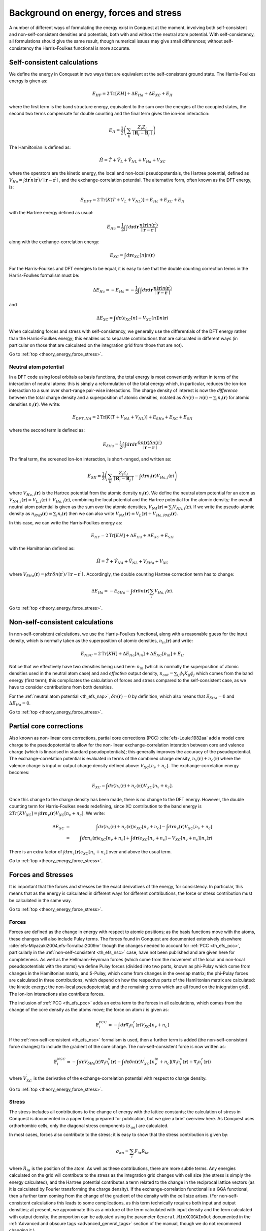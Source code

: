 .. _theory_energy_force_stress:

=======================================
Background on energy, forces and stress
=======================================

A number of different ways of formulating the energy exist in Conquest at the moment, involving both self-consistent and non-self-consistent densities and potentials, both with and without the neutral atom potential.  With self-consistency, all formulations should give the same result, though numerical issues may give small differences; without self-consistency the Harris-Foulkes functional is more accurate.

Self-consistent calculations
~~~~~~~~~~~~~~~~~~~~~~~~~~~~

We define the energy in Conquest in two ways that are equivalent at the self-consistent ground state.  The Harris-Foulkes energy is given as:

.. math::
   E_{HF} = 2\mathrm{Tr}\left[KH\right] + \Delta E_{Ha} + \Delta E_{XC} + E_{II}

where the first term is the band structure energy, equivalent to the sum over the energies of the occupied states, the second two terms compensate for double counting and the final term gives the ion-ion interaction:

.. math::
   E_{II} = \frac{1}{2}\left( \sum_{ij} \frac{Z_i Z_j}{\mid \mathbf{R}_i - \mathbf{R}_j \mid} \right)

The Hamiltonian is defined as:

.. math::
   \hat{H} = \hat{T} + \hat{V}_{L} + \hat{V}_{NL} + V_{Ha} + V_{XC}

where the operators are the kinetic energy, the local and non-local pseudopotentials, the Hartree potential, defined as :math:`V_{Ha} = \int d\mathbf{r}^\prime n(\mathbf{r}^\prime)/\mid \mathbf{r} - \mathbf{r}^\prime\mid`, and the exchange-correlation potential.  The alternative form, often known as the DFT energy, is:

.. math::
   E_{DFT} = 2\mathrm{Tr}\left[K(T + V_{L} + V_{NL})\right] + E_{Ha} + E_{XC} + E_{II}

with the Hartree energy defined as usual:

.. math::
   E_{Ha} = \frac{1}{2}\int\int d\mathbf{r}d\mathbf{r}^{\prime} \frac{n(\mathbf{r})n(\mathbf{r}^\prime)}{\mid \mathbf{r} - \mathbf{r}^\prime\mid}

along with the exchange-correlation energy:

.. math::
   E_{XC} = \int d\mathbf{r} \epsilon_{XC}\left[n\right] n(\mathbf{r})

For the Harris-Foulkes and DFT energies to be equal, it is easy to see that the double counting correction terms in the Harris-Foulkes formalism must be:

.. math::
   \Delta E_{Ha} = -E_{Ha} = -\frac{1}{2}\int\int d\mathbf{r}d\mathbf{r}^{\prime} \frac{n(\mathbf{r})n(\mathbf{r}^\prime)}{\mid \mathbf{r} - \mathbf{r}^\prime\mid}

and

.. math::
   \Delta E_{XC} = \int d\mathbf{r} \left(\epsilon_{XC}[n] - V_{XC}[n]\right)n(\mathbf{r})

When calculating forces and stress with self-consistency, we generally use the differentials of the DFT energy rather than the Harris-Foulkes energy; this enables us to separate contributions that are calculated in different ways (in particular on those that are calculated on the integration grid from those that are not).

Go to :ref:`top <theory_energy_force_stress>`.

.. _th_efs_nap:

Neutral atom potential
----------------------

In a DFT code using local orbitals as basis functions, the total energy is most conveniently written in terms of the interaction of neutral atoms: this is simply a reformulation of the total energy which, in particular, reduces the ion-ion interaction to a sum over short-range pair-wise interactions.  The charge density of interest is now the *difference* between the total charge density and a superposition of atomic densities, notated as :math:`\delta n(\mathbf{r}) = n(\mathbf{r}) - \sum_i n_i(\mathbf{r})` for atomic densities :math:`n_i(\mathbf{r})`.  We write:

.. math::
   E_{DFT, NA} = 2\mathrm{Tr}\left[K(T + V_{NA} + V_{NL})\right] + E_{\delta Ha} + E_{XC} + E_{SII}

where the second term is defined as:

.. math::
   E_{\delta Ha} = \frac{1}{2}\int\int d\mathbf{r}d\mathbf{r}^{\prime} \frac{\delta n(\mathbf{r})\delta n(\mathbf{r}^\prime)}{\mid \mathbf{r} - \mathbf{r}^\prime\mid}
   
The final term, the screened ion-ion interaction, is short-ranged, and written as:

.. math::
   E_{SII} = \frac{1}{2}\left( \sum_{ij} \frac{Z_i Z_j}{\mid \mathbf{R}_i - \mathbf{R}_j \mid} - \int d\mathbf{r} n_i(\mathbf{r})V_{Ha,j}(\mathbf{r}) \right)

where :math:`V_{Ha,i}(\mathbf{r})` is the Hartree potential from the atomic density :math:`n_i(\mathbf{r})`.  We define the neutral atom potential for an atom as :math:`V_{NA,i}(\mathbf{r}) = V_{L,i}(\mathbf{r}) + V_{Ha,i}(\mathbf{r})`, combining the local potential and the Hartree potential for the atomic density; the overall neutral atom potential is given as the sum over the atomic densities, :math:`V_{NA}(\mathbf{r}) = \sum_i V_{NA,i}(\mathbf{r})`.  If we write the pseudo-atomic density as :math:`n_{PAD}(\mathbf{r}) = \sum_i n_i(\mathbf{r})` then we can also write :math:`V_{NA}(\mathbf{r}) = V_L(\mathbf{r}) + V_{Ha, PAD}(\mathbf{r})`.  

In this case, we can write the Harris-Foulkes energy as:

.. math::
   E_{HF} = 2\mathrm{Tr}\left[KH\right] + \Delta E_{Ha} + \Delta E_{XC} + E_{SII}

with the Hamiltonian defined as:

.. math::
   \hat{H} = \hat{T} + \hat{V}_{NA} + \hat{V}_{NL} + V_{\delta Ha} + V_{XC}

where :math:`V_{\delta Ha}(\mathbf{r}) = \int d\mathbf{r^\prime} \delta n(\mathbf{r^\prime})/\mid \mathbf{r} - \mathbf{r}^\prime\mid`.  Accordingly, the double counting Hartree correction term has to change:

.. math::
   \Delta E_{Ha} = -E_{\delta Ha} - \int d\mathbf{r} \delta n(\mathbf{r})\sum_i V_{Ha,i}(\mathbf{r}).

Go to :ref:`top <theory_energy_force_stress>`.

.. _th_efs_nsc:   

Non-self-consistent calculations
~~~~~~~~~~~~~~~~~~~~~~~~~~~~~~~~

In non-self-consistent calculations, we use the Harris-Foulkes functional, along with a reasonable guess for the input density, which is normally taken as the superposition of atomic densities, :math:`n_{in}(\mathbf{r})` and write:

.. math::
   E_{NSC} = 2\mathrm{Tr}\left[KH\right] + \Delta E_{Ha}\left[n_{in}\right] + \Delta E_{XC}\left[n_{in}\right] + E_{II}

Notice that we effectively have two densities being used here: :math:`n_{in}` (which is normally the superposition of atomic densities used in the neutral atom case) and and *effective* output density, :math:`n_{out} = \sum_{ij} \phi_i K_{ij} \phi_j` which comes from the band energy (first term); this complicates the calculation of forces and stress compared to the self-consistent case, as we have to consider contributions from both densities.

For the :ref:`neutral atom potential <th_efs_nap>`, :math:`\delta n(\mathbf{r}) = 0` by definition, which also means that :math:`E_{\delta Ha} = 0` and :math:`\Delta E_{Ha}=0`.

Go to :ref:`top <theory_energy_force_stress>`.

.. _th_efs_pcc:

Partial core corrections
~~~~~~~~~~~~~~~~~~~~~~~~

Also known as non-linear core corrections, partial core corrections (PCC) :cite:`efs-Louie:1982aa` add a model core charge to the pseudopotential to allow for the non-linear exchange-correlation interation between core and valence charge (which is linearised in standard pseudopotentials); this generally improves the accuracy of the pseudopotential.  The exchange-correlation potential is evaluated in terms of the combined charge density, :math:`n_v(\mathbf{r}) + n_c(\mathbf{r})` where the valence charge is input or output charge density defined above: :math:`V_{XC}\left[ n_v + n_c \right]`.  The exchange-correlation energy becomes:

.. math::
   E_{XC} = \int d\mathbf{r} \left(n_v(\mathbf{r}) + n_c(\mathbf{r})\right) V_{XC}\left[ n_v + n_c \right] .

Once this change to the charge density has been made, there is no change to the DFT energy.  However, the double counting term for Harris-Foulkes needs redefining, since XC contribution to the band energy is :math:`2Tr[KV_{XC}] = \int d\mathbf{r} n_v(\mathbf{r}) V_{XC}[n_v + n_c]`.  We write:

.. math::
   \Delta E_{XC} &=& \int d\mathbf{r} \left(n_v(\mathbf{r}) + n_c(\mathbf{r})\right)\epsilon_{XC}[n_v + n_c] - \int d\mathbf{r} n_v(\mathbf{r})V_{XC}[n_v + n_c]\\
   &=& \int d\mathbf{r} n_c(\mathbf{r})\epsilon_{XC}[n_v + n_c] + \int d\mathbf{r} \left(\epsilon_{XC}[n_v + n_c] - V_{XC}[n_v + n_c]\right)n_v(\mathbf{r})

There is an extra factor of :math:`\int d\mathbf{r} n_c(\mathbf{r})\epsilon_{XC}[n_v + n_c]` over and above the usual term.

Go to :ref:`top <theory_energy_force_stress>`.

.. _th_efs_fs:

Forces and Stresses
~~~~~~~~~~~~~~~~~~~

It is important that the forces and stresses be the exact derivatives of the energy, for consistency.  In particular, this means that as the energy is calculated in different ways for different contributions, the force or stress contribution must be calculated in the same way.

Go to :ref:`top <theory_energy_force_stress>`.

.. _th_efs_for:

Forces
------

Forces are defined as the change in energy with respect to atomic positions; as the basis functions move with the atoms, these changes will also include Pulay terms.  The forces found in Conquest are documented extensively elsewhere :cite:`efs-Miyazaki2004,efs-Torralba:2009nr` though the changes needed to account for :ref:`PCC <th_efs_pcc>`, particularly in the :ref:`non-self-consistent <th_efs_nsc>` case, have not been published and are given here for completeness.  As well as the Hellmann-Feynman forces (which come from the movement of the local and non-local pseudopotentials with the atoms) we define Pulay forces (divided into two parts, known as phi-Pulay which come from changes in the Hamiltonian matrix, and S-Pulay, which come from changes in the overlap matrix; the phi-Pulay forces are calculated in three contributions, which depend on how the respective parts of the Hamiltonian matrix are calculated: the kinetic energy; the non-local pseudopotential; and the remaining terms which are all found on the integration grid).  The ion-ion interactions also contribute forces.

The inclusion of :ref:`PCC <th_efs_pcc>` adds an extra term to the forces in all calculations, which comes from the change of the core density as the atoms move; the force on atom :math:`i` is given as:

.. math::
   \mathbf{F}^{PCC}_i = -\int d\mathbf{r} \nabla_i n^c_i(\mathbf{r}) V_{XC}[n_v + n_c]

If the :ref:`non-self-consistent <th_efs_nsc>` formalism is used, then a further term is added (the non-self-consistent force changes) to include the gradient of the core charge.  The non-self-consistent force is now written as:

.. math::
   \mathbf{F}^{NSC}_i = -\int d\mathbf{r} V_{\delta Ha}(\mathbf{r}) \nabla_i n^v_i(\mathbf{r}) - \int d\mathbf{r} \delta n(\mathbf{r}) V_{XC}^\prime\left[n^{in}_v + n_c\right] \left( \nabla_i n^v_i(\mathbf{r}) + \nabla_i n^c_i(\mathbf{r}) \right)

where :math:`V^\prime_{XC}` is the derivative of the exchange-correlation potential with respect to charge density.

Go to :ref:`top <theory_energy_force_stress>`.

.. _th_efs_str:

Stress
------

The stress includes all contributions to the change of energy with the lattice constants; the calculation of stress in Conquest is documented in a paper being prepared for publication, but we give a brief overview here.  As Conquest uses orthorhombic cells, only the diagonal stress components (:math:`\sigma_{\alpha\alpha}`) are calculated.

In most cases, forces also contribute to the stress; it is easy to show that the stress contribution is given by:

.. math::
   \sigma_{\alpha\alpha} = \sum_i F_{i\alpha}R_{i\alpha}

where :math:`R_{i\alpha}` is the position of the atom.  As well as these contributions, there are more subtle terms.  Any energies calculated on the grid will contribute to the stress as the integration grid changes with cell size (the stress is simply the energy calculated), and the Hartree potential contributes a term related to the change in the reciprocal lattice vectors (as it is calculated by Fourier transforming the charge density).  If the exchange-correlation functional is a GGA functional, then a further term coming from the change of the gradient of the density with the cell size arises.  (For non-self-consistent calculations this leads to some complications, as this term technically requires both input and output densities; at present, we approximate this as a mixture of the term calculated with input density and the term calculated with output density; the proportion can be adjusted using the parameter ``General.MixXCGGAInOut`` documented in the :ref:`Advanced and obscure tags <advanced_general_tags>` section of the manual, though we do not recommend changing it.)

Go to :ref:`top <theory_energy_force_stress>`.

.. bibliography:: references.bib
    :cited:
    :labelprefix: EFS
    :keyprefix: efs-
    :style: unsrt

Go to :ref:`top <theory_energy_force_stress>`.
